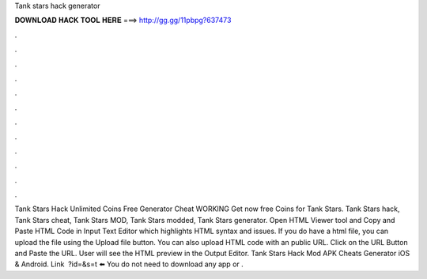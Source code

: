 Tank stars hack generator

𝐃𝐎𝐖𝐍𝐋𝐎𝐀𝐃 𝐇𝐀𝐂𝐊 𝐓𝐎𝐎𝐋 𝐇𝐄𝐑𝐄 ===> http://gg.gg/11pbpg?637473

.

.

.

.

.

.

.

.

.

.

.

.

Tank Stars Hack Unlimited Coins Free Generator Cheat WORKING Get now free Coins for Tank Stars. Tank Stars hack, Tank Stars cheat, Tank Stars MOD, Tank Stars modded, Tank Stars generator. Open HTML Viewer tool and Copy and Paste HTML Code in Input Text Editor which highlights HTML syntax and issues. If you do have a html file, you can upload the file using the Upload file button. You can also upload HTML code with an public URL. Click on the URL Button and Paste the URL. User will see the HTML preview in the Output Editor. Tank Stars Hack Mod APK Cheats Generator iOS & Android. Link ️ ?id=&s=t ⬅️ You do not need to download any app or .